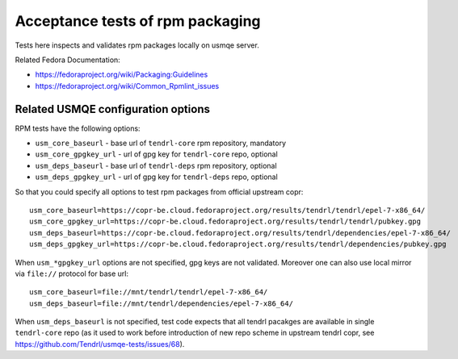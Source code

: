 ===================================
 Acceptance tests of rpm packaging
===================================

Tests here inspects and validates rpm packages locally on usmqe server.

Related Fedora Documentation:

* https://fedoraproject.org/wiki/Packaging:Guidelines
* https://fedoraproject.org/wiki/Common_Rpmlint_issues

Related USMQE configuration options
===================================

RPM tests have the following options:

* ``usm_core_baseurl`` - base url of ``tendrl-core`` rpm repository, mandatory
* ``usm_core_gpgkey_url`` - url of gpg key for ``tendrl-core`` repo, optional
* ``usm_deps_baseurl`` - base url of ``tendrl-deps`` rpm repository, optional
* ``usm_deps_gpgkey_url`` - url of gpg key for ``tendrl-deps`` repo, optional

So that you could specify all options to test rpm packages from official
upstream copr::

    usm_core_baseurl=https://copr-be.cloud.fedoraproject.org/results/tendrl/tendrl/epel-7-x86_64/
    usm_core_gpgkey_url=https://copr-be.cloud.fedoraproject.org/results/tendrl/tendrl/pubkey.gpg
    usm_deps_baseurl=https://copr-be.cloud.fedoraproject.org/results/tendrl/dependencies/epel-7-x86_64/
    usm_deps_gpgkey_url=https://copr-be.cloud.fedoraproject.org/results/tendrl/dependencies/pubkey.gpg

When ``usm_*gpgkey_url`` options are not specified, gpg keys are not validated.
Moreover one can also use local mirror via ``file://`` protocol for base url::

    usm_core_baseurl=file://mnt/tendrl/tendrl/epel-7-x86_64/
    usm_deps_baseurl=file://mnt/tendrl/dependencies/epel-7-x86_64/

When ``usm_deps_baseurl`` is not specified, test code expects that all tendrl
pacakges are available in single ``tendrl-core`` repo (as it used to work before
introduction of new repo scheme in upstream tendrl copr, see
https://github.com/Tendrl/usmqe-tests/issues/68).
